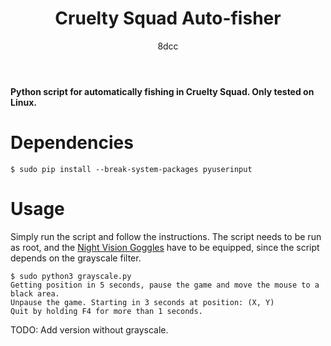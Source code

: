 #+TITLE:  Cruelty Squad Auto-fisher
#+AUTHOR: 8dcc

*Python script for automatically fishing in Cruelty Squad. Only tested on Linux.*

* Dependencies

#+begin_src console
$ sudo pip install --break-system-packages pyuserinput
#+end_src

* Usage

Simply run the script and follow the instructions. The script needs to be run as
root, and the [[https://crueltysquad.fandom.com/wiki/Night_Vision_Goggles][Night Vision Goggles]] have to be equipped, since the script depends
on the grayscale filter.

#+begin_src console
$ sudo python3 grayscale.py
Getting position in 5 seconds, pause the game and move the mouse to a black area.
Unpause the game. Starting in 3 seconds at position: (X, Y)
Quit by holding F4 for more than 1 seconds.
#+end_src

TODO: Add version without grayscale.

